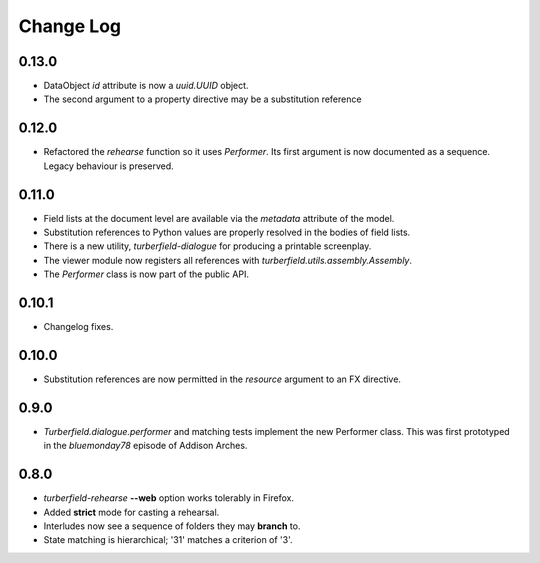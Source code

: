 ..  Titling
    ##++::==~~--''``

.. This is a reStructuredText file.

Change Log
::::::::::

0.13.0
======

* DataObject `id` attribute is now a `uuid.UUID` object.
* The second argument to a property directive may be a substitution reference

0.12.0
======

* Refactored the `rehearse` function so it uses `Performer`. Its first argument is now
  documented as a sequence. Legacy behaviour is preserved.

0.11.0
======

* Field lists at the document level are available via the  `metadata` attribute of the model.
* Substitution references to Python values are properly resolved in the bodies of field lists.
* There is a new utility, `turberfield-dialogue` for producing a printable screenplay.
* The viewer module now registers all references with `turberfield.utils.assembly.Assembly`.
* The `Performer` class is now part of the public API.

0.10.1
======

* Changelog fixes.

0.10.0
======

* Substitution references are now permitted in the `resource` argument to
  an FX directive.

0.9.0
=====

* `Turberfield.dialogue.performer` and matching tests implement the new Performer
  class. This was first prototyped in the `bluemonday78` episode of Addison Arches.

0.8.0
=====

* `turberfield-rehearse` **--web** option works tolerably in Firefox.
* Added **strict** mode for casting a rehearsal.
* Interludes now see a sequence of folders they may **branch** to.
* State matching is hierarchical; '31' matches a criterion of '3'.

